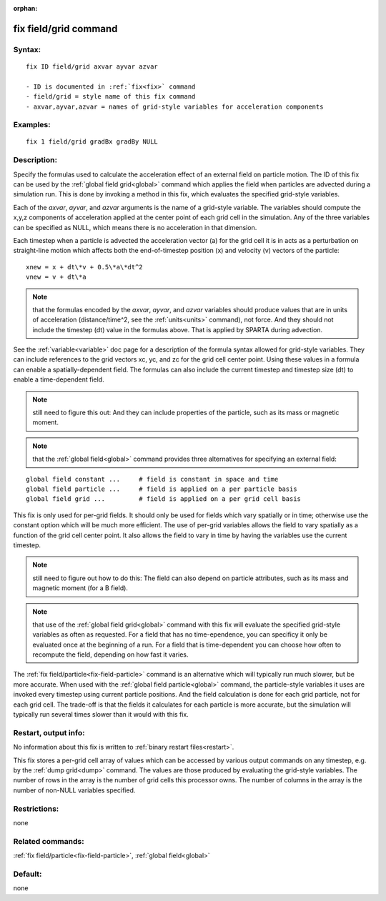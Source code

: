 
:orphan:

.. index:: fix_field_grid

.. _fix-field-grid:

.. _fix-field-grid-command:

######################
fix field/grid command
######################

.. _fix-field-grid-syntax:

*******
Syntax:
*******

::

   fix ID field/grid axvar ayvar azvar

   - ID is documented in :ref:`fix<fix>` command
   - field/grid = style name of this fix command
   - axvar,ayvar,azvar = names of grid-style variables for acceleration components

.. _fix-field-grid-examples:

*********
Examples:
*********

::

   fix 1 field/grid gradBx gradBy NULL

.. _fix-field-grid-descriptio:

************
Description:
************

Specify the formulas used to calculate the acceleration effect of an
external field on particle motion.  The ID of this fix can be used by
the :ref:`global field grid<global>` command which applies the field
when particles are advected during a simulation run.  This is done by
invoking a method in this fix, which evaluates the specified
grid-style variables.

Each of the *axvar*, *ayvar*, and *azvar* arguments is the name of a
grid-style variable.  The variables should compute the x,y,z
components of acceleration applied at the center point of each grid
cell in the simulation.  Any of the three variables can be specified
as NULL, which means there is no acceleration in that dimension.

Each timestep when a particle is advected the acceleration vector (a)
for the grid cell it is in acts as a perturbation on straight-line
motion which affects both the end-of-timestep position (x) and
velocity (v) vectors of the particle:

::

   xnew = x + dt\*v + 0.5\*a\*dt^2
   vnew = v + dt\*a

.. note::

  that the formulas encoded by the *axvar*, *ayvar*, and *azvar*
  variables should produce values that are in units of acceleration
  (distance/time^2, see the :ref:`units<units>` command), not force.  And
  they should not include the timestep (dt) value in the formulas above.
  That is applied by SPARTA during advection.

See the :ref:`variable<variable>` doc page for a description of the
formula syntax allowed for grid-style variables.  They can include
references to the grid vectors xc, yc, and zc for the grid cell center
point.  Using these values in a formula can enable a
spatially-dependent field.  The formulas can also include the current
timestep and timestep size (dt) to enable a time-dependent field.

.. note::

  still need to figure this out: And they can include properties of
  the particle, such as its mass or magnetic moment.

.. note::

  that the :ref:`global field<global>` command provides three
  alternatives for specifying an external field:

::

   global field constant ...     # field is constant in space and time
   global field particle ...     # field is applied on a per particle basis
   global field grid ...         # field is applied on a per grid cell basis

This fix is only used for per-grid fields.  It should only be used for
fields which vary spatially or in time; otherwise use the constant
option which will be much more efficient.  The use of per-grid
variables allows the field to vary spatially as a function of the grid
cell center point. It also allows the field to vary in time by having
the variables use the current timestep.

.. note::

  still need to figure out how to do this: The field can also
  depend on particle attributes, such as its mass and magnetic moment
  (for a B field).

.. note::

  that use of the :ref:`global field grid<global>` command with this
  fix will evaluate the specified grid-style variables as often as
  requested.  For a field that has no time-ependence, you can specificy
  it only be evaluated once at the beginning of a run.  For a field that
  is time-dependent you can choose how often to recompute the field,
  depending on how fast it varies.

The :ref:`fix field/particle<fix-field-particle>` command is an
alternative which will typically run much slower, but be more
accurate.  When used with the :ref:`global field particle<global>`
command, the particle-style variables it uses are invoked every
timestep using current particle positions.  And the field calculation
is done for each grid particle, not for each grid cell.  The trade-off
is that the fields it calculates for each particle is more accurate,
but the simulation will typically run several times slower than it
would with this fix.

.. _fix-field-grid-restart,-output:

*********************
Restart, output info:
*********************

No information about this fix is written to :ref:`binary restart files<restart>`.

This fix stores a per-grid cell array of values which can be accessed
by various output commands on any timestep, e.g. by the :ref:`dump grid<dump>` command.  The values are those produced by evaluating
the grid-style variables.  The number of rows in the array is the
number of grid cells this processor owns.  The number of columns in
the array is the number of non-NULL variables specified.

.. _fix-field-grid-restrictio:

*************
Restrictions:
*************

none

.. _fix-field-grid-related-commands:

*****************
Related commands:
*****************

:ref:`fix field/particle<fix-field-particle>`, :ref:`global field<global>`

.. _fix-field-grid-default:

********
Default:
********

none

